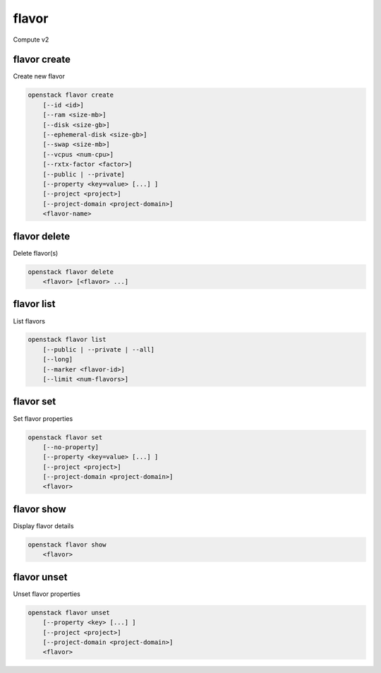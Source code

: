======
flavor
======

Compute v2

flavor create
-------------

Create new flavor

.. program:: flavor create
.. code:: bash

    openstack flavor create
        [--id <id>]
        [--ram <size-mb>]
        [--disk <size-gb>]
        [--ephemeral-disk <size-gb>]
        [--swap <size-mb>]
        [--vcpus <num-cpu>]
        [--rxtx-factor <factor>]
        [--public | --private]
        [--property <key=value> [...] ]
        [--project <project>]
        [--project-domain <project-domain>]
        <flavor-name>

.. option:: --id <id>

    Unique flavor ID; 'auto' creates a UUID (default: auto)

.. option:: --ram <size-mb>

    Memory size in MB (default 256M)

.. option:: --disk <size-gb>

    Disk size in GB (default 0G)

.. option:: --ephemeral-disk <size-gb>

    Ephemeral disk size in GB (default 0G)

.. option:: --swap <size-mb>

    Additional swap space size in MB (default 0M)

.. option:: --vcpus <num-cpu>

    Number of vcpus (default 1)

.. option:: --rxtx-factor <factor>

    RX/TX factor (default 1.0)

.. option:: --public

    Flavor is available to other projects (default)

.. option:: --private

    Flavor is not available to other projects

.. option:: --property <key=value>

    Property to add for this flavor (repeat option to set multiple properties)

.. option:: --project <project>

    Allow <project> to access private flavor (name or ID)
    (Must be used with :option:`--private` option)

.. option:: --project-domain <project-domain>

    Domain the project belongs to (name or ID).
    This can be used in case collisions between project names exist.

.. _flavor_create-flavor-name:
.. describe:: <flavor-name>

    New flavor name

flavor delete
-------------

Delete flavor(s)

.. program:: flavor delete
.. code:: bash

    openstack flavor delete
        <flavor> [<flavor> ...]

.. _flavor_delete-flavor:
.. describe:: <flavor>

    Flavor(s) to delete (name or ID)

flavor list
-----------

List flavors

.. program:: flavor list
.. code:: bash

    openstack flavor list
        [--public | --private | --all]
        [--long]
        [--marker <flavor-id>]
        [--limit <num-flavors>]

.. option:: --public

    List only public flavors (default)

.. option:: --private

    List only private flavors

.. option:: --all

    List all flavors, whether public or private

.. option:: --long

    List additional fields in output

.. option:: --marker <flavor-id>

    The last flavor ID of the previous page

.. option:: --limit <num-flavors>

    Maximum number of flavors to display

flavor set
----------

Set flavor properties

.. program:: flavor set
.. code:: bash

    openstack flavor set
        [--no-property]
        [--property <key=value> [...] ]
        [--project <project>]
        [--project-domain <project-domain>]
        <flavor>

.. option:: --property <key=value>

    Property to add or modify for this flavor (repeat option to set multiple properties)

.. option:: --project <project>

    Set flavor access to project (name or ID) (admin only)

.. option:: --project-domain <project-domain>

    Domain the project belongs to (name or ID).
    This can be used in case collisions between project names exist.

.. option:: --no-property

    Remove all properties from this flavor (specify both --no-property and --property
    to remove the current properties before setting new properties.)

.. describe:: <flavor>

    Flavor to modify (name or ID)

flavor show
-----------

Display flavor details

.. program:: flavor show
.. code:: bash

    openstack flavor show
        <flavor>

.. _flavor_show-flavor:
.. describe:: <flavor>

    Flavor to display (name or ID)

flavor unset
------------

Unset flavor properties

.. program:: flavor unset
.. code:: bash

    openstack flavor unset
        [--property <key> [...] ]
        [--project <project>]
        [--project-domain <project-domain>]
        <flavor>

.. option:: --property <key>

    Property to remove from flavor (repeat option to remove multiple properties)

.. option:: --project <project>

    Remove flavor access from project (name or ID) (admin only)

.. option:: --project-domain <project-domain>

    Domain the project belongs to (name or ID).
    This can be used in case collisions between project names exist.

.. describe:: <flavor>

    Flavor to modify (name or ID)
